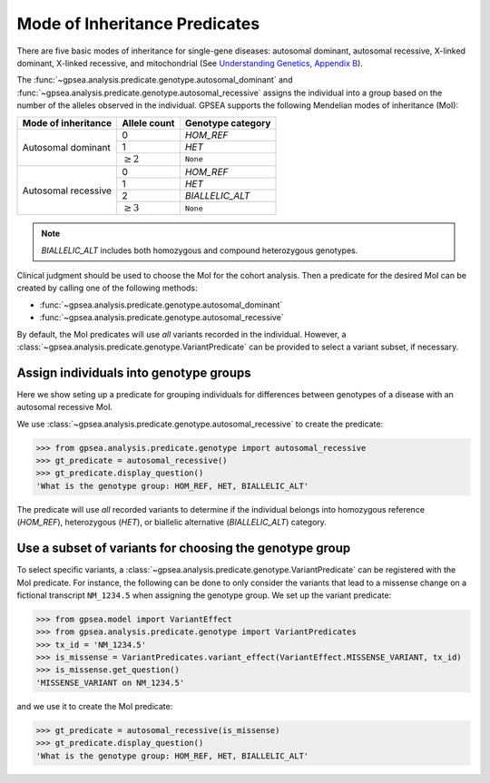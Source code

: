 .. _mode-of-inheritance-predicate:

==============================
Mode of Inheritance Predicates
==============================

There are five basic modes of inheritance for single-gene diseases: autosomal dominant, 
autosomal recessive, X-linked dominant, X-linked recessive, and mitochondrial 
(See `Understanding Genetics, Appendix B <https://www.ncbi.nlm.nih.gov/books/NBK132145/>`_).


The :func:`~gpsea.analysis.predicate.genotype.autosomal_dominant`
and :func:`~gpsea.analysis.predicate.genotype.autosomal_recessive`
assigns the individual into a group based on the number of the alleles
observed in the individual.
GPSEA supports the following Mendelian modes of inheritance (MoI):


+-----------------------+------------------+------------------------+
|  Mode of inheritance  |   Allele count   |  Genotype category     |
+=======================+==================+========================+
|  Autosomal dominant   |   0              |  `HOM_REF`             |
+                       +------------------+------------------------+
|                       |   1              |  `HET`                 |
+                       +------------------+------------------------+
|                       |   :math:`\ge 2`  |  ``None``              |
+-----------------------+------------------+------------------------+
|  Autosomal recessive  |   0              |  `HOM_REF`             |
+                       +------------------+------------------------+
|                       |   1              |  `HET`                 |
+                       +------------------+------------------------+
|                       |   2              |  `BIALLELIC_ALT`       |
+                       +------------------+------------------------+
|                       |   :math:`\ge 3`  |  ``None``              |
+-----------------------+------------------+------------------------+


.. note::

    `BIALLELIC_ALT` includes both homozygous and compound heterozygous genotypes.

Clinical judgment should be used to choose the MoI for the cohort analysis.
Then a predicate for the desired MoI can be created by calling one
of the following methods:

* :func:`~gpsea.analysis.predicate.genotype.autosomal_dominant`
* :func:`~gpsea.analysis.predicate.genotype.autosomal_recessive`

By default, the MoI predicates will use *all* variants recorded in the individual.
However, a :class:`~gpsea.analysis.predicate.genotype.VariantPredicate`
can be provided to select a variant subset, if necessary.


Assign individuals into genotype groups
---------------------------------------

Here we show seting up a predicate for grouping individuals for differences
between genotypes of a disease with an autosomal recessive MoI.

We use :class:`~gpsea.analysis.predicate.genotype.autosomal_recessive`
to create the predicate:

>>> from gpsea.analysis.predicate.genotype import autosomal_recessive
>>> gt_predicate = autosomal_recessive()
>>> gt_predicate.display_question()
'What is the genotype group: HOM_REF, HET, BIALLELIC_ALT'

The predicate will use *all* recorded variants to determine if the individual belongs into
homozygous reference (`HOM_REF`), heterozygous (`HET`), or biallelic alternative (`BIALLELIC_ALT`)
category.


Use a subset of variants for choosing the genotype group
--------------------------------------------------------

To select specific variants, a :class:`~gpsea.analysis.predicate.genotype.VariantPredicate`
can be registered with the MoI predicate.
For instance, the following can be done to only consider the variants that lead
to a missense change on a fictional transcript ``NM_1234.5``
when assigning the genotype group. We set up the variant predicate:

>>> from gpsea.model import VariantEffect
>>> from gpsea.analysis.predicate.genotype import VariantPredicates
>>> tx_id = 'NM_1234.5'
>>> is_missense = VariantPredicates.variant_effect(VariantEffect.MISSENSE_VARIANT, tx_id)
>>> is_missense.get_question()
'MISSENSE_VARIANT on NM_1234.5'

and we use it to create the MoI predicate:

>>> gt_predicate = autosomal_recessive(is_missense)
>>> gt_predicate.display_question()
'What is the genotype group: HOM_REF, HET, BIALLELIC_ALT'

